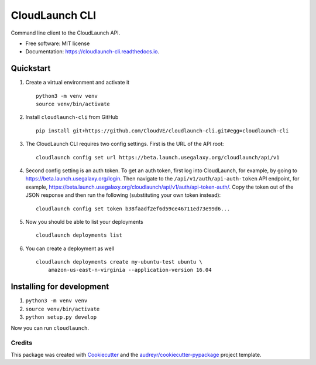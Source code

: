 ===============
CloudLaunch CLI
===============


.. image:: https://img.shields.io/pypi/v/cloudlaunch_cli.svg
        :target: https://pypi.python.org/pypi/cloudlaunch_cli

.. image:: https://readthedocs.org/projects/cloudlaunch-cli/badge/?version=latest
        :target: https://cloudlaunch-cli.readthedocs.io/en/latest/?badge=latest
        :alt: Documentation Status

.. image:: https://pyup.io/repos/github/CloudVE/cloudlaunch_cli/shield.svg
     :target: https://pyup.io/repos/github/CloudVE/cloudlaunch_cli/
     :alt: Updates


Command line client to the CloudLaunch API.


* Free software: MIT license
* Documentation: https://cloudlaunch-cli.readthedocs.io.


Quickstart
==========

1. Create a virtual environment and activate it
   ::

       python3 -m venv venv
       source venv/bin/activate

2. Install ``cloudlaunch-cli`` from GitHub
   ::

       pip install git+https://github.com/CloudVE/cloudlaunch-cli.git#egg=cloudlaunch-cli

3. The CloudLaunch CLI requires two config settings. First is the URL of
   the API root:
   ::

       cloudlaunch config set url https://beta.launch.usegalaxy.org/cloudlaunch/api/v1

4. Second config setting is an auth token. To get an auth token, first
   log into CloudLaunch, for example, by going to
   https://beta.launch.usegalaxy.org/login. Then navigate to the
   ``/api/v1/auth/api-auth-token`` API endpoint, for example,
   https://beta.launch.usegalaxy.org/cloudlaunch/api/v1/auth/api-token-auth/.
   Copy the token out of the JSON response and then run the following
   (substituting your own token instead):
   ::

       cloudlaunch config set token b38faadf2ef6d59ce46711ed73e99d6...

5. Now you should be able to list your deployments
   ::

       cloudlaunch deployments list

6. You can create a deployment as well
   ::

       cloudlaunch deployments create my-ubuntu-test ubuntu \
           amazon-us-east-n-virginia --application-version 16.04

Installing for development
==========================

1. ``python3 -m venv venv``
2. ``source venv/bin/activate``
3. ``python setup.py develop``

Now you can run ``cloudlaunch``.

Credits
---------

This package was created with Cookiecutter_ and the `audreyr/cookiecutter-pypackage`_ project template.

.. _Cookiecutter: https://github.com/audreyr/cookiecutter
.. _`audreyr/cookiecutter-pypackage`: https://github.com/audreyr/cookiecutter-pypackage
